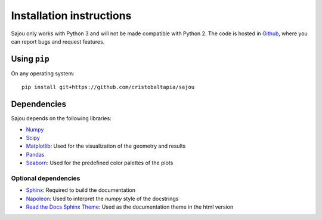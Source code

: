 Installation instructions
=========================

Sajou only works with Python 3 and will not be made compatible with Python 2.
The code is hosted in `Github <https://github.com/cristobaltapia/sajou/>`_, where you can report bugs and request features.

Using ``pip``
-------------

On any operating system::

    pip install git+https://github.com/cristobaltapia/sajou

Dependencies
------------

Sajou depends on the following libraries:

* `Numpy <http://www.numpy.org/>`_
* `Scipy <https://www.scipy.org/>`_
* `Matplotlib <http://matplotlib.org/>`_: Used for the visualization of the geometry and results
* `Pandas <http://pandas.pydata.org/>`_
* `Seaborn <http://seaborn.pydata.org/>`_: Used for the predefined color palettes of the plots

Optional dependencies
*********************

* `Sphinx <http://www.sphinx-doc.org/en/stable/>`_: Required to build the documentation
* `Napoleon <https://github.com/rtfd/sphinx_rtd_theme>`_: Used to interpret the *numpy* style of the docstrings
* `Read the Docs Sphinx Theme <http://sphinxcontrib-napoleon.readthedocs.io/en/latest/>`_: Used as the documentation theme in the html version
